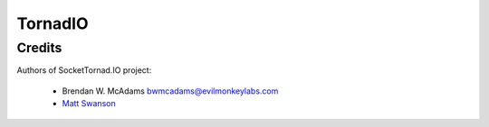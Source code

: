 ========
TornadIO
========

Credits
-------

Authors of SocketTornad.IO project:

 - Brendan W. McAdams bwmcadams@evilmonkeylabs.com
 - `Matt Swanson <http://github.com/swanson>`_
